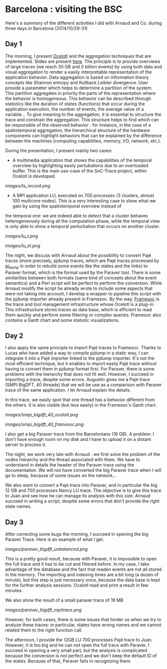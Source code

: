 * Barcelona : visiting the BSC

Here's a summary of the different activities I did with Arnaud and Co. during three days in Barcelona (2014/10/29-31)

** Day 1

The morning, I present [[http://soctrace-inria.github.io/ocelotl/][Ocelotl]] and the aggregation techniques that are implemented.
Slides are present
[[file:slides/dosimont_bsc2014][here]].
The principle is to provide overviews of large traces (we reach 30 GB and 3 billion events)
by using both data and visual aggregation to render a easily interpretable representation
of the application behavior.
Data aggregation is based on information theory concepts like Shannon entropy and
Kullback Leibler divergence. User provide a parameter which helps to determine a
partition of the system. This partition aggregates in priority the parts of the representation
where the behavior is homogeneous. This behavior can be described through statistics
like the duration of states (functions) that occur during the application execution,
the number of events, the average value of a variable...
To give meaning to the aggregation, it is essential to structure the trace and constrain
the aggregation.
This structure helps to find which can be responsible of the observed behavior :
for instance, in the case of a spatiotemporal aggregation, the hierarchical structure of 
the hardware components can highlight behaviors that can be explained by the difference between
the machines (computing capabilities, memory, I/O, network, etc.).

During the presentation, I present mainly two cases:
- A multimedia application that shows the capabilities of the temporal overview by highlighting easily pertubations due to an overloaded buffer. This is the main use-case of the SoC-Trace project, within Ocelotl is developed.

[[images/ts_record.png]]

- A MPI application LU, executed on 700 processes (3 clusters, almost 100 multicore nodes). This is a very interesting case to show what we gain by using the spatiotemporal overview instead of
the temporal one: we are indeed able to detect that a cluster behaves heterogeneously during all the computation phase, while the temporal view is only able to show a temporal perturbation 
that occurs on another cluster.

[[images/lu_t.png]]

[[images/lu_st.png]]


The night, we discuss with Arnaud about the possibility to convert Pajé traces (more precisely, pjdump
traces, which are Pajé traces processed by [[https://github.com/schnorr/pajeng][pj_dump]] in order to rebuild
some events like the states and the links) to Paraver format, which is the format used by the Paraver tool. 
There is some similarities between both formats (same kind of concepts about the event semantics) and a
Perl script will be perfect to perform the conversion.
While Arnaud modify the script he already wrote to include some aspects that were not taking into account,
I develop a wrapper to pipeline this script with the pjdump importer already present in Framesoc.
By the way, [[http://generoso.github.io/framesoc/][Framesoc]] is the trace and tool management infrastructure 
whose Ocelotl is a plug-in.
This infrastructure stores traces as data base, which is efficient to read them quickly and perform
some filtering or complex queries. Framesoc also contains a Gantt chart and some statistic visualizations.

** Day 2

I also apply the same principle to import Pajé traces to Framesoc.
Thanks to Lucas who have added a way to compile pjdump in a static way, I can integrate
it into a Pajé importer linked to the pjdump importer. It's not the most efficient technique,
but it enables to import easily Pajé trace without having to convert them in pjdump format first.
For Paraver, there is some problems with the hierarchy that does not fit well. However,
I succeed in importing a trace, despite some errors.
Augustin gives me a Pajé trace (SMPI BigDFT, 40 threads) that we will be use as a comparison
with Paraver trace of the same application.
I let Arnaud explain the details.

In this trace, we easily spot that one thread has a behavior different from the others.
It is also visible (but less easily) in the Framesoc's Gantt chart.

[[images/smpi_bigdft_40_ocelotl.png]]

[[images/smpi_bigdft_40_framesoc.png]]


I also get a big Paraver trace from the Barcelonians (16 GB). A problem: I don't have enough
room on my disk and I have to upload it on a distant server to process it.

The night, we work very late with Arnaud : we first solve the problem of the nodes hierarchy
and the thread associated with them. We have to understand in details the header of the Paraver
trace using the documentation. We will not have converted the big Paraver trace when I will go to sleep,
because of some issues on the network...

We also want to convert a Pajé trace into Paraver, and in particular the big 12 GB and 700 processes Nancy LU trace.
The objective is to give this trace to Juan and see how he can manage its analysis with this size.
Arnaud succeed in writing a script, despite some errors that don't provide the right state names.

** Day 3

After correcting some bugs the morning, I succeed in opening the big Paraver Trace.
Here is an example of what I get. 

[[images/paraver_bigdft_unbalanced.png]]

This is a pretty good result, because with Paraver, it is impossible
to open the full trace and it has to be cut and filtered before. In my case, I take advantage
of the database and the fact that readen events are not all stored in the memory.
The importing and indexing times are a bit long (a dozen of minute), but this step
is just necessary once, because the data base is kept for the further analysis sessions.
Ocelotl read and print a result in few minutes.

We also show the result of a small paraver trace of 19 MB

[[images/paraver_bigdft_mpitrace.png]]

However, for both cases, there is some issues that hinder us when we try to analyze these traces:
in particular, states have wrong names and we cannot related them to the right function call.

The afternoon, I provide the 12GB LU 700 processes Pajé trace to Juan. However, it is too big and he can not
open the full trace with Paraver. I succeed in opening a very small part, but the analysis is complicated
because the conversion is not perfect and we don't keep the default ID of the states. Because of that,
Paraver fails in recognizing them.

